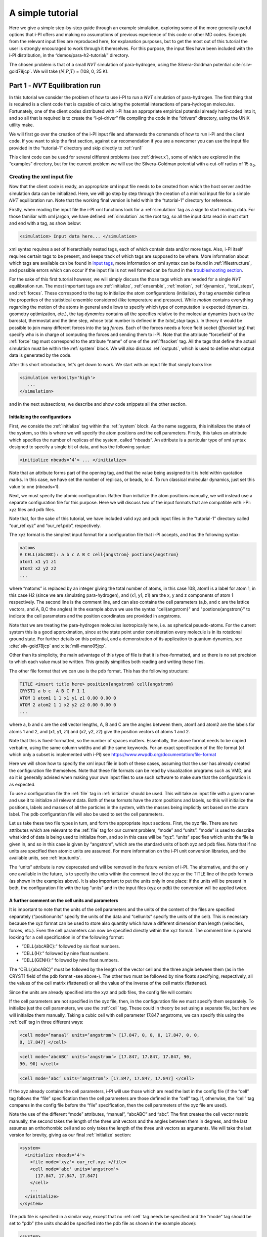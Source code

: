 A simple tutorial
=================

Here we give a simple step-by-step guide through an example simulation,
exploring some of the more generally useful options that i-PI offers and
making no assumptions of previous experience of this code or other MD
codes. Excerpts from the relevant input files are reproduced here, for
explanation purposes, but to get the most out of this tutorial the user
is strongly encouraged to work through it themselves. For this purpose,
the input files have been included with the i-PI distribution, in the
“demos/para-h2-tutorial/” directory.

The chosen problem is that of a small *NVT* simulation of para-hydrogen,
using the Silvera-Goldman potential :cite:`silv-gold78jcp`.
We will take (:math:`N`,\ :math:`P`,\ :math:`T`) = (108, 0, 25 K).

.. _part1:

Part 1 - *NVT* Equilibration run
--------------------------------

In this tutorial we consider the problem of how to use i-PI to run a *NVT*
simulation of para-hydrogen. The first thing that is required is a
client code that is capable of calculating the potential interactions of
para-hydrogen molecules. Fortunately, one of the client codes
distributed with i-PI has an appropriate empirical potential already
hard-coded into it, and so all that is required is to create the
“i-pi-driver” file compiling the code in the “drivers” directory, using
the UNIX utility make.

We will first go over the creation of the i-PI input file and afterwards
the commands of how to run i-PI and the client code.
If you want to skip the first section, against our recomendation if you are a newcomer 
you can use the input file provided in the “tutorial-1” directory
and skip directly to :ref:`run1`  

This client code can be used for several different problems (see
:ref:`driver.x`), some of which are explored in the “examples”
directory, but for the current problem we will use the Silvera-Goldman
potential with a cut-off radius of 15 :math:`a_0`. 


Creating the xml input file
~~~~~~~~~~~~~~~~~~~~~~~~~~~

Now that the client code is ready, an appropriate xml input file needs
to be created from which the host server and the simulation data can be
initialized. Here, we will go step by step through the creation of a
minimal input file for a simple *NVT* equilibration run. Note that the
working final version is held within the “tutorial-1” directory for
reference.

Firstly, when reading the input file the i-PI xml functions look for a
:ref:`simulation` tag as a sign to start reading data. For those familiar
with xml jargon, we have defined :ref:`simulation` as the root tag, so all the input data
read in must start and end with a tag, as show below:

.. code-block::

   <simulation> Input data here... </simulation>

xml syntax requires a set of hierarchially nested tags, each of which
contain data and/or more tags. Also, i-PI itself requires certain tags
to be present, and keeps track of which tags are supposed to be where.
More information about which tags are available can be found in
`input tags <input-tags.html>`_, more information on xml syntax can be found in
:ref:`ifilestructure`, and possible errors which can occur if the
input file is not well formed can be found in the
`troubleshooting section <troubleshooting.html>`_.

For the sake of this first tutorial however, we will simply discuss the
those tags which are needed for a single *NVT* equilibration run. The
most important tags are :ref:`initialize`, :ref:`ensemble`, :ref:`motion`,
:ref:`dynamics`, “total_steps”, and :ref:`forces`. These correspond to
the tag to initialize the atom configurations (initialize), the tag
*ensemble* defines the properties of the statistical ensemble considered
(like temperature and pressure). While *motion* contains everything
regarding the motion of the atoms in general and allows to specify which
type of computation is expected (dynamics, geometry optimization, etc.),
the tag *dynamics* contains all the specifics relative to the molecular
dynamics (such as the barostat, thermostat and the time step, whose
total number is defined in the *total_step* tags.). In theory it would be
possible to join many different forces into the tag *forces*.
Each of the forces needs a force field socket (*ffsocket* tag)
that specify who is in charge of computing the forces and sending them
to i-PI. Note that the attribute “forcefield” of the :ref:`force` tag must
correspond to the attribute “name” of one of the :ref:`ffsocket` tag. All the
tags that define the actual simulation must be within the :ref:`system` block.
We will also discuss :ref:`outputs`, which is used to define what output data is
generated by the code.


After this short introduction, let's get down to work.
We start with an input file that simply looks like:

.. code-block::

   <simulation verbosity='high'>
      ...
   </simulation>

and in the next subsections, we describe and show code snippets all the other section.


Initializing the configurations
^^^^^^^^^^^^^^^^^^^^^^^^^^^^^^^

First, we conside the :ref:`initialize` tag within the :ref:`system` block. As the name
suggests, this initializes the state of the system, so this is where we
will specify the atom positions and the cell parameters. Firstly, this
takes an attribute which specifies the number of replicas of the system,
called “nbeads”. An attribute is a particular type of xml syntax
designed to specify a single bit of data, and has the following syntax:

.. code-block::

   <initialize nbeads=’4’> ... </initialize>

Note that an attribute forms part of the opening tag, and that the value
being assigned to it is held within quotation marks. In this case, we
have set the number of replicas, or beads, to 4.
To run classical molecular dynamics, just set this value to one (nbeads=1).


Next, we must specify the atomic configuration. Rather than initialize
the atom positions manually, we will instead use a separate
configuration file for this purpose. Here we will discuss two of the
input formats that are compatible with i-PI: xyz files and pdb files.

Note that, for the sake of this tutorial, we have included valid xyz and
pdb input files in the “tutorial-1” directory called “our_ref.xyz” and
“our_ref.pdb”, respectively.

The xyz format is the simplest input format for a configuration file
that i-PI accepts, and has the following syntax:

.. code-block::

   natoms
   # CELL(abcABC): a b c A B C cell{angstrom} postions{angstrom}
   atom1 x1 y1 z1 
   atom2 x2 y2 z2 
   ...

where “natoms” is replaced by an integer giving the total number of
atoms, in this case 108, atom1 is a label for atom 1, in this case H2
(since we are simulating para-hydrogen), and (x1, y1, z1) are the x, y
and z components of atom 1 respectively. The second line is the comment line, 
and can also contains the cell parameters (a,b, and c are the lattice vectors, and A, B,C the angles)
In the example above we use the syntax "cell{angstrom}" and "postions{angstrom}"
to indicate the cell parameters and the position coordinates are provided in angstroms.

Note that we are treating the para-hydrogen molecules isotropically
here, i.e. as spherical psuedo-atoms. For the current system this is a
good approximation, since at the state point under consideration every
molecule is in its rotational ground state. For further details on this
potential, and a demonstration of its application to quantum dynamics,
see :cite:`silv-gold78jcp` and
:cite:`mill-mano05jcp`.

Other than its simplicity, the main advantage of this type of file is
that it is free-formatted, and so there is no set precision to which
each value must be written. This greatly simplifies both reading and
writing these files.

The other file format that we can use is the pdb format. This has the
following structure:

.. code-block::

   TITLE <insert title here> position{angstrom} cell{angstrom}
   CRYST1 a b c  A B C P 1 1 
   ATOM 1 atom1 1 1 x1 y1 z1 0.00 0.00 0 
   ATOM 2 atom2 1 1 x2 y2 z2 0.00 0.00 0 
   ...

where a, b and c are the cell vector lengths, A, B and C are the angles
between them, atom1 and atom2 are the labels for atoms 1 and 2, and (x1, y1,
z1) and (x2, y2, z2) give the position vectors of atoms 1 and 2.

Note that this is fixed-formatted, so the number of spaces matters.
Essentially, the above format needs to be copied verbatim, using the
same column widths and all the same keywords. For an exact specification
of the file format (of which only a subset is implemented with i-PI) see
https://www.wwpdb.org/documentation/file-format

Here we will show how to specify the xml input file in both of these
cases, assuming that the user has already created the configuration file
themselves. Note that these file formats can be read by visualization
programs such as VMD, and so it is generally advised when making your
own input files to use such software to make sure that the configuration
is as expected.

To use a configuration file the :ref:`file` tag in  :ref:`initialize` should be used. This will take an
input file with a given name and use it to initialize all relevant data.
Both of these formats have the atom positions and labels, so this will
initialize the positions, labels and masses of all the particles in the
system, with the masses being implicitly set based on the atom label.
The pdb configuration file will also be used to set the cell parameters.

Let us take these two file types in turn, and form the appropriate input
sections. First, the xyz file. There are two attributes which are
relevant to the :ref:`file` tag for our current problem, “mode” and “units”. “mode”
is used to describe what kind of data is being used to initialize from,
and so in this case will be “xyz”. “units” specifies which units the
file is given in, and so in this case is given by “angstrom”, which are
the standard units of both xyz and pdb files. Note that if no units are
specified then atomic units are assumed. For more information on the
i-PI unit conversion libraries, and the available units, see
:ref:`inputunits`.

The “units” attribute is now deprecated and will be removed in the
future version of i-PI. The alternative, and the only one available in
the future, is to specify the units within the comment line of the xyz
or the TITLE line of the pdb formats (as shown in the examples above).
It is also important to put the units only in one place: if the units
will be present in both, the configuration file with the tag “units” and
in the input files (xyz or pdb) the conversion will be applied twice.

A further comment on the cell units and  parameters
^^^^^^^^^^^^^^^^^^^^^^^^^^^^^^^^^^^^^^^^^^^^^^^^^^^

It is important to note that the units of the cell parameters and the
units of the content of the files are specified separately
(“positionunits” specify the units of the data and “cellunits” specify
the units of the cell). This is necessary because the xyz format can be
used to store also quantity which have a different dimension than length
(velocities, forces, etc.). Even the cell parameters can now be
specified directly within the xyz format. The comment line is parsed
looking for a cell specification in of the following format:

-  “CELL{abcABC}:” followed by six float numbers.

-  “CELL{H}:” followed by nine float numbers.

-  “CELL{GENH}:” followed by nine float numbers.

The “CELL{abcABC}” must be followed by the length of the vector cell and
the three angle between them (as in the CRYST1 field of the pdb format
-see above-). The other two must be followed by nine floats specifying,
respectively, all the values of the cell matrix (flattened) or all the
value of the inverse of the cell matrix (flattened).

Since the units are already specified into the xyz and pdb files, the
config file will contain:

If the cell parameters are not specified in the xyz file, then, in the
configuration file we must specify them separately. To initialize just
the cell parameters, we use the :ref:`cell` tag. These could in theory be set using
a separate file, but here we will initialize them manually. Taking a
cubic cell with cell parameter 17.847 angstroms, we can specify this
using the :ref:`cell` tag in three different ways:

.. code-block::

   <cell mode=’manual’ units=’angstrom’> [17.847, 0, 0, 0, 17.847, 0, 0,
   0, 17.847] </cell>

.. code-block::

   <cell mode=’abcABC’ units=’angstrom’> [17.847, 17.847, 17.847, 90,
   90, 90] </cell>

.. code-block::

   <cell mode=’abc’ units=’angstrom’> [17.847, 17.847, 17.847] </cell>

If the xyz already contains the cell parameters, i-PI will use those
which are read the last in the config file (if the “cell” tag follows
the “file” specification then the cell parameters are those defined in
the “cell” tag. If, otherwise, the “cell” tag compares in the config
file before the “file” specification, then the cell parameters of the
xyz file are used).

Note the use of the different “mode” attributes, “manual”, “abcABC” and
“abc”. The first creates the cell vector matrix manually, the second
takes the length of the three unit vectors and the angles between them
in degrees, and the last assumes an orthorhombic cell and so only takes
the length of the three unit vectors as arguments. We will take the last
version for brevity, giving as our final :ref:`initialize` section:

.. code-block::

  <system>
    <initialize nbeads='4'>
      <file mode='xyz'> our_ref.xyz </file>
      <cell mode='abc' units='angstrom'>
        [17.847, 17.847, 17.847]
      </cell>
      ...
    </initialize>
  </system>

The pdb file is specified in a similar way, except that no :ref:`cell` tag needs be
specified and the “mode” tag should be set to “pdb” (the units should be
specified into the pdb file as shown in the example above):

.. code-block::

  <system>
    <initialize nbeads='4'>
       <file mode='pdb'> our_ref.pdb </file>
       ...
     </initialize>
  </system>

As well as initializing all the atom positions, this section can also be
used to set the atom velocities. Rather than setting these manually, it
is usually simpler to sample these randomly from a Maxwell-Boltzmann
distribution. This can be done using the :ref:`velocities` tag by setting the “mode”
attribute to “thermal”. This then takes an argument specifying the
temperature to initialize the velocities to. With this, the final
:ref:`initialize` section is:

.. code-block::

  <system>
    <initialize nbeads='4'>
         <file mode='pdb'> our_ref.pdb </file>
         <velocities mode='thermal' units='kelvin'> 25 </velocities>
    </initialize>
  </system>


Generating the correct dynamics
^^^^^^^^^^^^^^^^^^^^^^^^^^^^^^^

We continue within the :ref:`system` block  and consider the :ref:`motion` tag, which determines the computation
i-pi will perform. Since we wish to do a molecular dynamics, the
attribute “mode” of the “motion” tag must be equal to “dynamics”. The
details of the dynamics integration are given within :ref:`dynamics`. Since we wish to
do a *NVT* simulation, we set the “mode” attribute to “nvt” (note that
we use lower case, and that the tags are case sensitive), and must
specify the temperature using the appropriate tag:

.. code-block::

  <system>
    ...
    <motion mode=’dynamics’>
      <dynamics mode=’nvt’> ... </dynamics>
    </motion>
  </system>

This defines the computation that will be performed. We also must decide
which integration algorithm to use, and how large the time step should
be. In general, the time step should be made as large as possible
without there being a drift in the conserved quantity. Usually we would
take a few short runs with different time steps to try and optimize
this, but for the sake of this tutorial we will use a safe value of 1
femtosecond, giving:

.. code-block::

  <system>
    ...
    <dynamics mode=’nvt’>
         ...
         <timestep units=’femtosecond’> 1 </timestep>
    </dynamics>
  </system>

Finally, while the microcanonical part of the integrator is initialized
automatically, there are several different options for the constant
temperature sampling algorithm, specified by :ref:`thermostat`. For simplicity we will
use (the global version of) the path-integral Langevin equation (PILE)
algorithm :cite:`ceri+10jcp`, which is specifically designed
for path integral simulations. This is specified by the “mode” tag
“pile_g”. This integrator also has to be initialized with a time scale
parameter, “tau”, which determines how strong the thermostat is, which
we will set to 25 femtoseconds. Putting all of this together, we get:

.. code-block::

  <system>
    ...
   <dynamics mode='nvt'>
       <thermostat mode='pile_g'>
          <tau units='femtosecond'> 25 </tau>
       </thermostat>
       <timestep units='femtosecond'> 1 </timestep>
    </dynamics>
  </system>



Now that we have decided on the time step, we will decide the total
number of steps to run the simulation for. Equilibrating the system is
likely to take around 5 picoseconds, so we will take 5000 time steps,
using:

.. code-block::

  <total_steps> 5000 </total_steps>

The temperature must be specified within the :ref:`ensemble`:

.. code-block::

   <system>
       ...
       <ensemble>
           <temperature units=’kelvin’> 300 </temperature>
       </ensemble>
       ...
   </system>

To recap, at this point the input file looks as follows

.. code-block::

  <simulation verbosity='high'>
     <total_steps> 5000 </total_steps>
     <system>
       <initialize nbeads='4'>
         <file mode='pdb'> our_ref.pdb </file>
         <velocities mode='thermal' units='kelvin'> 25 </velocities>
       </initialize>
       <motion mode='dynamics'>
         <dynamics mode='nvt'>
           <thermostat mode='pile_g'>
             <tau units='femtosecond'> 25 </tau>
           </thermostat>
           <timestep units='femtosecond'> 1 </timestep>
         </dynamics>
       </motion>
     </system>
     <ensemble>
         <temperature units='kelvin'> 25 </temperature>
     </ensemble>
  </simulation>

Please make sure you understand all the lines in the input file before continuing.

Defining the forces
^^^^^^^^^^^^^^^^^^^

We continue within the the :ref:`system` block, and now consider the :ref:`forces` tag that defines each of 
(the possibly many) components of the forces.
Within this tag, the user can specify many different “force” tags and the
final force will be the sum of the contribution from each “force” tag.
In this simple example, however, we consider only one force component, and the corresponding section of the input 
reads  

.. code-block::

   <system>
     ...
     <forces>
        <force forcefield='driver'> </force>
     </forces>
   <system>

The attribute "forcefield" of the tag *force* is simply a label that allows i-PI to match
that particular force component with the corresponding server socket.
Note that this apparent unnecessary-complicated syntax makes possible complex setups 
required by more advanced simulations.


Creating the server socket
^^^^^^^^^^^^^^^^^^^^^^^^^^

Next let us consider the :ref:`ffsocket`  which deals with
communication with the client codes. In this example, 
we only need to specify a single :ref:`ffsocket` tag:

.. code-block::

   <ffsocket> ... </ffsocket>

A socket is specified with three parameters; the port number, the
hostname and whether it is a unix or an internet socket. These are
specified by the “port” and “address” tags and the “mode” attribute
respectively. To match up with the client socket specified above, we
will take an internet socket on the hostname localhost and use port
number 31415.

This gives the final :ref:`ffsocket` section:

.. code-block::

   <ffsocket mode="inet" name="driver">
       <address> localhost </address> 
       <port> 31415 </port> 
   </ffsocket>


and adding this to the previous section we have

.. code-block::

  <simulation verbosity='high'>
     <total_steps> 5000 </total_steps>
     <ffsocket mode="inet" name="driver">
       <address> localhost </address> 
       <port> 31415 </port> 
     </ffsocket>
     <system>
       <initialize nbeads='4'>
         <file mode='pdb'> our_ref.pdb </file>
         <velocities mode='thermal' units='kelvin'> 25 </velocities>
       </initialize>
       <motion mode='dynamics'>
         <dynamics mode='nvt'>
           <thermostat mode='pile_g'>
             <tau units='femtosecond'> 25 </tau>
           </thermostat>
           <timestep units='femtosecond'> 1 </timestep>
         </dynamics>
       </motion>
     </system>
     <ensemble>
         <temperature units='kelvin'> 25 </temperature>
     </ensemble>
  </simulation>

Note that the :ref:`ffsocket` section lives outside the :ref:`system` block.


Customizing the output
^^^^^^^^^^^^^^^^^^^^^^

So far, we have only considered how to set up the simulation, and not
the data we wish to obtain from it. However, there are a wide variety of
properties of interest that i-PI can calculate and a large number of
different output options, so to avoid confusion let us go through them
one at a time.

First, we have the standard output. For this output, the amount of data can be adjusted with
the “verbosity” attribute of :ref:`simulation`:

.. code-block::

   <simulation verbosity=’high’> ... </simulation>

By default the verbosity is set to “low”, which only outputs important
warning messages and information, and some statistical information every
1000 time steps. Here we will set it to “high”, which will tell i-PI to
output the walltime required for the last step at  each step and information
related to the socket communication.


Second, we have output written to file(s). The content of such output(s)  is specified by the :ref:`output` tag. There are
three types of files; properties files, trajectory files and checkpoint
files, which are specified with :ref:`properties`, :ref:`trajectory` and :ref:`checkpoint`
tags respectively. For an in-depth
discussion on these three types of output files see
:ref:`outputfiles`, but for now let us just explain the rationale
behind each of these output file types in turn.

checkpoint files:
   These give a snapshot of the state of the simulation. If used as an
   input file for a new i-PI simulation, this simulation will start from
   the point where the checkpoint file was created in the old
   simulation.

trajectory files:
   These are used to print out properties relevant to all the atoms,
   such as the velocities or forces, for each degree of freedom. These
   can be useful for calculating correlation functions or radial
   distribution functions, but possibly their most useful feature is
   that visualization programs such as VMD can read them, and then use
   this data to show a movie of how the simulation is progressing.

properties files:
   These are usually used to print out system level properties, such as
   the timestep, temperature, or kinetic energy. Essentially these are
   used to keep track of a small number of important properties, either
   to visualize the progress of the simulation using plotting programs
   such as gnuplot, or to be used to get ensemble averages.

Now that we know what each input file is used for, let analyze the  :ref:`output` section
as provided in "tutorial-1/tutorial-1.xml" which reads

.. code-block::

  <output prefix='tut1'>
    <checkpoint filename='checkpoint' stride='1000' overwrite='True'> </checkpoint>
    <properties filename='md' stride='1'>
        [step, time{picosecond}, conserved{kelvin}, temperature{kelvin}, potential{kelvin}, kinetic_cv{kelvin}]
    </properties>
    <trajectory filename='pos' stride='100' format='pdb' cell_units='angstrom'> positions{angstrom} </trajectory>
    <trajectory filename='forces' stride='100'> forces  </trajectory>
  </output>


This setup will create create 11 files:

*checkpoint file:* "tut1.checkpoint" 
  
*properties file:* "tut1.md"
 
*position trajectory files (1 file per bead):* "tut1.pos_0.pdb", "tut1.pos_1.pdb", "tut1.pos_2.pdb", and "tut1.pos_3.pdb"

*forces trajectory files (1 file per bead):* "tut1.forces_0.xyz", "tut1.forces_2.xyz", "tut1.forces_1.xyz", and "tut1.forces_3.xyz"

The filenames are created using the syntax “prefix”.“filename”[_(file
specifier)][.(file format)], where the file specifier is added to
separate similar files. For example, in the above case the different
position trajectories for each bead are given a file specifier
corresponding to the appropriate bead index.

The “stride” attribute sets how often data is output to each file; so in
the above case the properties are written out every 10 time steps, the
trajectories every 100, and the checkpoints every 1000. The “format”
attribute sets the format of the trajectory files, and the “overwrite”
attribute sets whether each checkpoint file overwrites the previous one
or not.

There are several options we can use to customize the output data.
Firstly, the “prefix” attribute should be set to something which can be
used to distinguish the files from different simulation runs. In the previous snippet 
we set it to “tut1”:

As for the input parameters, the default units are always  atomic units.
However, this  can be modified by the user  by
specifying an appropriate unit in curly braces after the name of the
property or trajectory of interest. In the previous snippet, we have for
example set the temperature units to kelvin and position coordinates to angstroms

When using 'pdb' format, it is important to add the “cell_units” attribute to the :ref:`trajectory`
tag, so that the cell parameters are consistent with the position output.

Finally, let us suppose that we wished to output another output property
to a different file to the others. One example of when this might be
necessary is if there were an output property which was more expensive
to calculate than the others, and so it would be impractical to output
it every time step. With i-PI this is easy to do, all that is required
is to add another :ref:`properties` tag with a different filename.

For demonstration purposes, we will choose to print out the forces
acting on one tagged bead, since this requires an argument to be passed
to the function that calculates it. The i-PI syntax for doing this is to
have the arguments to be passed to the function between standard braces,
separated by semi-colons.

To print out the forces acting on one bead we need the “atom_f”
property, which takes two arguments, “atom” and “bead”, giving the index
of the atom and bead tagged respectively. The appropriate syntax is then
given below:

.. code-block::

  <output prefix='tut1'>
    ...
    <properties filename='force' stride='20'> [atom_f{piconewton}(atom=0;bead=0)] </properties>
  </output>

This will print out the force vector acting on bead 0 of atom 0.

Input file tutorial-1
^^^^^^^^^^^^^^^^^^^^^

If you reached this point, you have been able to specify the input file from scratch, well done!
Hopefully, this has helped you to understand the most important syntaxes of the i-PI input file.  However,
we recomend that next time you use one of the many input files provided within the "examples"
and "demos" folder.

For the sake of completeness, we copy the input file we have just created: 

.. code-block::
   
   <simulation verbosity='high'>
     <output prefix='tut1'>
       <checkpoint filename='checkpoint' stride='1000' overwrite='True'> </checkpoint>
       <properties filename='md' stride='1'>
           [step, time{picosecond}, conserved{kelvin}, temperature{kelvin}, potential{kelvin}, kinetic_cv{kelvin}]
       </properties>
       <trajectory filename='pos' stride='100' format='pdb' cell_units='angstrom'> positions{angstrom} </trajectory>
       <trajectory filename='forces' stride='100'> forces  </trajectory>
       <properties filename='force' stride='20'> [atom_f{piconewton}(atom=0;bead=0)] </properties>
     </output>
     <total_steps> 5000 </total_steps>
     <ffsocket mode='inet' name='driver'>
       <address>localhost</address>
       <port> 31415 </port>
     </ffsocket>
     <system>
       <initialize nbeads='4'>
         <file mode='pdb'> our_ref.pdb </file>
         <velocities mode='thermal' units='kelvin'> 25 </velocities>
       </initialize>
       <forces>
         <force forcefield='driver'> </force>
       </forces>
       <ensemble>
         <temperature units='kelvin'> 25 </temperature>
       </ensemble>
       <motion mode='dynamics'>
         <dynamics mode='nvt'>
           <thermostat mode='pile_g'>
             <tau units='femtosecond'> 25 </tau>
           </thermostat>
           <timestep units='femtosecond'> 1 </timestep>
         </dynamics>
       </motion>
     </system>
   </simulation>
                

.. _run1:

Running the simulation
~~~~~~~~~~~~~~~~~~~~~~

ALBERTO (Check installation) 
(If you haven't already, please check out the `install` section of this documentation to setup i-PI).

Now that we have a valid input file, we can run the test simulation. The
“i-pi” script in the root directory is used to create an i-PI simulation
from a xml input file. As explained in :ref:`runningsimulations`
this script is run (if we assume that we are in the “demos/para-h2-tutorial/tutorial-1”
directory) using:

.. code-block::

   > python ../../../bin/i-pi tutorial-1.xml

This will start the i-PI simulation, creating the server socket and
initializing the simulation data. This should at this point print out a
header message to standard output, followed by a few information
messages that end with “starting the polling thread main loop”, which
signifies that the server socket has been opened and is waiting for
connections from client codes.

At this point the driver code is run in a new terminal from the
“drivers” directory using the command:

.. code-block::

   > i-pi-driver -m sg -a localhost -o 15 -p 31415

The option “-m” is followed by the empirical potential required, in this
case we use “sg” for Silvera-Goldman, “-a localhost” sets up the client
hostname (address) as “localhost”, “-o 15” sets the cut-off to 15 :math:`a_0`, and
“-p 31415” sets the port number to 31415.

The i-PI code should now output a message saying that a new client code
has connected, and start running the simulation.

Output data
~~~~~~~~~~~

Once the simulation is finished (which should take about half an hour)
it should have output “tut1.md”, “tut1.force”, “tut1.pos_0.xyz”,
“tut1.pos_1.xyz”, “tut1.pos_2.xyz”, “tut1.pos_3.xyz”, “tut1.checkpoint”
and “RESTART”.

Firstly, we consider the checkpoint files, “tut1.checkpoint” and
“RESTART”. As mentioned before, these files can be used as a means of
restarting the simulation from a previous point. As an example, the last
checkpoint should have been at step 4999, and so we could rerun the last
step using

.. code-block::

   > ../../../i-pi tut1.checkpoint

followed by running “i-pi-driver” as before.

The difference between these two files is that, while “tut1.checkpoint”
was specified by the user, “RESTART” is automatically generated at the
end of every i-PI run. This file then is what we will need to initialize
the *NPT* run, since it contains the state of the system after
equilibration.

Next, let us look at the trajectory files. Since we have printed out the
positions, these should tell us how the spatial distribution has
equilibrated, and give us some insight into the atom dynamics. The
easiest way to use these files, as discussed earlier, is to use the
trajectory files as input to a visualization program such as VMD.

If we do this with these files, we see that the simulation started from
a crystalline configuration and then over the course of the simulation
began to melt. Since the state point studied and with the potential
given para-hydrogen is a liquid :cite:`silv-gold78jcp`, this
is what we would expect.

Finally, let us check the “tut1.md” file. For the current problem, i.e.
checking that we have a suitably equilibrated system, we should do two
tests. Firstly, we should check that the conserved quantity does not
exhibit any major drift, and second we should check to see if the
properties of interest have converged. Using gnuplot, we can plot the
relevant graphs using:

.. code-block::

   > gnuplot > p ’./tut1.md’ u 1:3 # Plots column 1, i.e. current
   simulation step, > p ’./tut1.md’ u 1:4 # against columns 3, 4, 5 and
   6, > p ’./tut1.md’ u 1:5 # i.e. conserved quantity, temperature, > p
   ’./tut1.md’ u 1:6 # potential energy and kinetic energy

This will show that the conserved quantity has only a small drift
upwards, the kinetic and potential energies have equilibrated, and the
thermostat is keeping the temperature at the specified value. We have
therefore specified a sufficiently short time step, chosen the
thermostat parameters sensibly, and have equilibrated the properties of
interest. Therefore this stage of the simulation is done, and we are
ready to start the *NPT* run.

.. _part2:

Part 2 - *NPT* simulation
-------------------------

Now that we have converged *NVT* simulation data, we can use this to
initialize a *NPT* simulation. There are two ways of doing this, both of
which involve using the RESTART file generated at the end of the *NVT*
run as a starting point. Note that for simplicity we will again take
:math:`N=108, T=25 K`, and use :math:`P=0`.

Modifying the RESTART file
~~~~~~~~~~~~~~~~~~~~~~~~~~

Firstly, you can use the RESTART file directly, modifying it so that
instead of continuing with the original *NVT* simulation it will instead
start a new *NPT* simulation. We have included in the “tutorial-2”
directory both a RESTART file from tutorial 1 and an adjusted file which
will run *NPT* dynamics, “tutorial-2a.xml”

These adjustments start with resetting the “step” tag, so that it starts
with the value 0. This can be done by simply removing the tag.
Similarly, we can increase the total number of steps so that it is more
suitable for collecting the necessary amount of *NPT* data, in this case
we will set “total_steps” to 100000.

We will also update the output files, first by setting the filenames to
start with “tut2a” rather than “tut1”, and secondly by adding the volume
and pressure to the list of computed properties so that we can check
that the ensemble is being sampled correctly. Putting this together this
gives:

Finally, we must change the :ref:`ensemble` and :ref:`dynamics` the tags so that the correct ensemble is
sampled. The first thing that must be done is adding a “pressure” tag in
the ensemble:

.. code-block::

   <ensemble> <pressure> 0 </pressure> ... </ensemble>

Then, we must also specify the constant pressure algorithm, using the
tag :ref:`barostat` within the dynamics environment. Do not forget to change the mode
attribute of the dynamics from “nvt” to “npt”.
This example uses a stochastic barostat to apply pressure
to an isotropic system, which can be specified with the option “isotropic”.
See the documentation of the :ref:`barostat` object and the examples to see how to apply
an anisotropic stress, or to allow for cell shape fluctuations.

The isotropic barostat also requires a thermostat to deal with the
volume degree of freedom, which we will take to be a simple Langevin
thermostat. This thermostat is specified in the same way as the one
which does the constant temperature algorithms for the atomic degrees of
freedom, and we will take its time scale to be 250 femtoseconds:

.. code-block::

   <system> <ensemble> <pressure> 0 </pressure> </ensemble> <motion
   mode=’dynamics’> <dynamics mode=’npt’> <barostat mode=’isotropic’>
   <thermostat mode=’langevin’> <tau units=’femtosecond’> 250 </tau>
   </thermostat> ... </barostat> ... </dynamics> ... </motion> ...
   </system>

Finally, we will take the barostat time scale to be 250 femtoseconds
also, giving:

.. code-block::

   <system> <ensemble> <pressure> 0 </pressure> </ensemble> <motion
   mode=’dynamics’> <dynamics mode=’npt’> <barostat mode=’isotropic’>
   <thermostat mode=’langevin’> <tau units=’femtosecond’> 250 </tau>
   </thermostat> <tau units=’femtosecond’> 250 </tau> </barostat> ...
   </dynamics> ... </motion> ... </system>

with the rest of the :ref:`ensemble` and :ref:`dynamics` tags being the same as before.

Initialization from RESTART
~~~~~~~~~~~~~~~~~~~~~~~~~~~

A different way of initializing the simulation is to use the RESTART
file as a configuration file, in the same way that the xyz/pdb files
were used previously.

Firstly, the original input file “tutorial-1.xml” needs to be modified
so that it will do a *NPT* simulation instead of *NVT*. This involves
modifying the “total_steps” :ref:`output` and :ref:`ensemble` tags as above.
Next, we replace the tag :ref:`initialize` section with:

Note that the “mode” attribute has been set to “chk” to specify that the
file is a checkpoint file. This will then use the RESTART file to
initialize the bead configurations and velocities and the cell
parameters.

Again, there is a file in the “tutorial-2” directory for this purpose,
“tutorial-2b.xml”.

Running the simulation
~~~~~~~~~~~~~~~~~~~~~~

Whichever method is used to create the input file, the simulation is run
in the same way as before, using either “tutorial-2a.xml” or
“tutorial-2b.xml” as the input file. Note how the volume fluctuates with
time, as it is no longer held constant in this ensemble.

Part 3 - A fully converged simulation
-------------------------------------

As a final example, we note that at this state point 16 replicas and at
least 172 particles are actually required to provide converged results.
As a last tutorial then, you should repeat tutorials 1 and 2 with this
number of replicas and atoms.

The directory “tutorial-3” contains *NVT* and *NPT* input files which
can be used to do a fully converged *NPT* simulation from scratch,
except that they are missing some of the necessary input parameters.

If these are chosen correctly and the simulation is run properly the
volume will be 31 :math:`\textrm{cm}^3`/mol and the total energy should
be -48 K :cite:`mart+99jcp`.

With this number of beads and atoms, the force calculation is likely to
take much longer than it did in either tutorial 1 or 2. To help speed
this up, we will now discuss how to parallelize the calculation over the
sockets, and how to speed up the data transfer.

Firstly, in this simple case where we are calculating an isotropic,
pair-wise interaction, the data transfer time is likely to be a
significant proportion of the total calculation time. To help speed this
up, there is the option to use a unix domain socket rather than an
internet socket. These are optimized for local communication between
processes on a single computer, and so for the current problem they will
be much faster than internet sockets.

To specify this, we simply set the “mode” attribute of the :ref:`ffsocket` tag
to “unix”:

.. code-block::

   <ffsocket mode=’unix’ name="driver-sg"> ... </ffsocket>

We then specify that the client code should connect to a unix socket
using the -u flag:

.. code-block::

   > i-pi-driver -u -m sg -h localhost -o 15 -p 31415

Parallelizing the force calculation over the different replicas of the
system is similarly easy, all that is required is to run the above
command multiple times. For example, if we wish to run 4 client codes,
we would use:

.. code-block::

   > for a in 1 2 3 4; do > i-pi-driver -u -m sg -h localhost -o 15 -p
   31415 & > done

Using these techniques should help speed up the calculation
considerably, at least in this simple case. Note however, that using
unix domain sockets would give a negligible gain in speed in most
simulations, since the force calculation usually takes much longer than
the data transfer.
